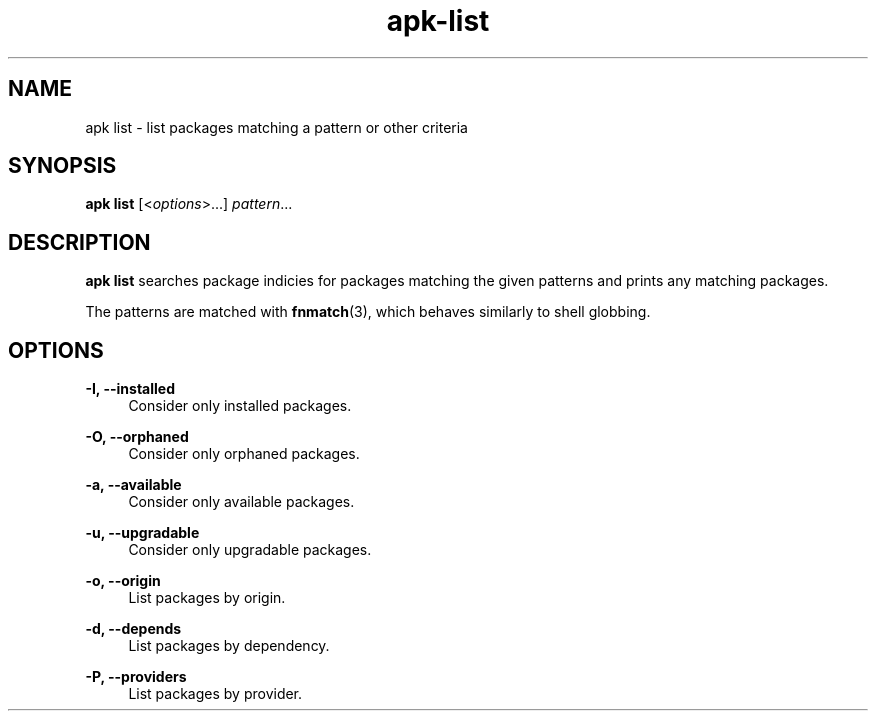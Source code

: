 .\" Generated by scdoc 1.11.1
.\" Complete documentation for this program is not available as a GNU info page
.ie \n(.g .ds Aq \(aq
.el       .ds Aq '
.nh
.ad l
.\" Begin generated content:
.TH "apk-list" "8" "2021-08-03"
.P
.SH NAME
.P
apk list - list packages matching a pattern or other criteria
.P
.SH SYNOPSIS
.P
\fBapk list\fR [<\fIoptions\fR>.\&.\&.\&] \fIpattern\fR.\&.\&.\&
.P
.SH DESCRIPTION
.P
\fBapk list\fR searches package indicies for packages matching the given patterns
and prints any matching packages.\&
.P
The patterns are matched with \fBfnmatch\fR(3), which behaves similarly to shell
globbing.\&
.P
.SH OPTIONS
.P
\fB-I, --installed\fR
.RS 4
Consider only installed packages.\&
.P
.RE
\fB-O, --orphaned\fR
.RS 4
Consider only orphaned packages.\&
.P
.RE
\fB-a, --available\fR
.RS 4
Consider only available packages.\&
.P
.RE
\fB-u, --upgradable\fR
.RS 4
Consider only upgradable packages.\&
.P
.RE
\fB-o, --origin\fR
.RS 4
List packages by origin.\&
.P
.RE
\fB-d, --depends\fR
.RS 4
List packages by dependency.\&
.P
.RE
\fB-P, --providers\fR
.RS 4
List packages by provider.\&

